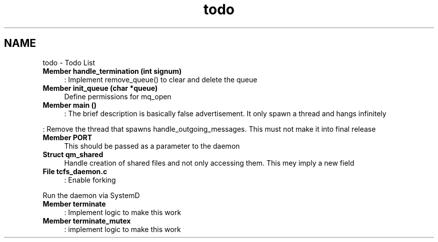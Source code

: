 .TH "todo" 3 "Tue Nov 28 2023 12:06:42" "Version 0.2" "TCFS" \" -*- nroff -*-
.ad l
.nh
.SH NAME
todo \- Todo List 
.PP

.IP "\fBMember \fBhandle_termination\fP (int signum)\fP" 1c
: Implement remove_queue() to clear and delete the queue  
.IP "\fBMember \fBinit_queue\fP (char *queue)\fP" 1c
Define permissions for mq_open  
.IP "\fBMember \fBmain\fP ()\fP" 1c
: The brief description is basically false advertisement\&. It only spawn a thread and hangs infinitely 
.PP
.PP
: Remove the thread that spawns handle_outgoing_messages\&. This must not make it into final release  
.IP "\fBMember \fBPORT\fP \fP" 1c
This should be passed as a parameter to the daemon  
.IP "\fBStruct \fBqm_shared\fP \fP" 1c
Handle creation of shared files and not only accessing them\&. This mey imply a new field  
.IP "\fBFile \fBtcfs_daemon\&.c\fP \fP" 1c
: Enable forking 
.PP
.PP
Run the daemon via SystemD  
.IP "\fBMember \fBterminate\fP \fP" 1c
: Implement logic to make this work  
.IP "\fBMember \fBterminate_mutex\fP \fP" 1c
: implement logic to make this work 
.PP

